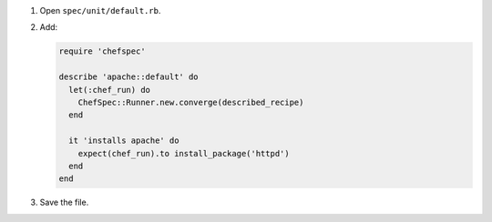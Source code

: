 .. The contents of this file may be included in multiple topics (using the includes directive).
.. The contents of this file should be modified in a way that preserves its ability to appear in multiple topics.


#. Open ``spec/unit/default.rb``.
#. Add:

   .. code-block:: ruby
   
      require 'chefspec'
      
      describe 'apache::default' do
        let(:chef_run) do
          ChefSpec::Runner.new.converge(described_recipe)
        end
      
        it 'installs apache' do
          expect(chef_run).to install_package('httpd')
        end
      end

#. Save the file.
